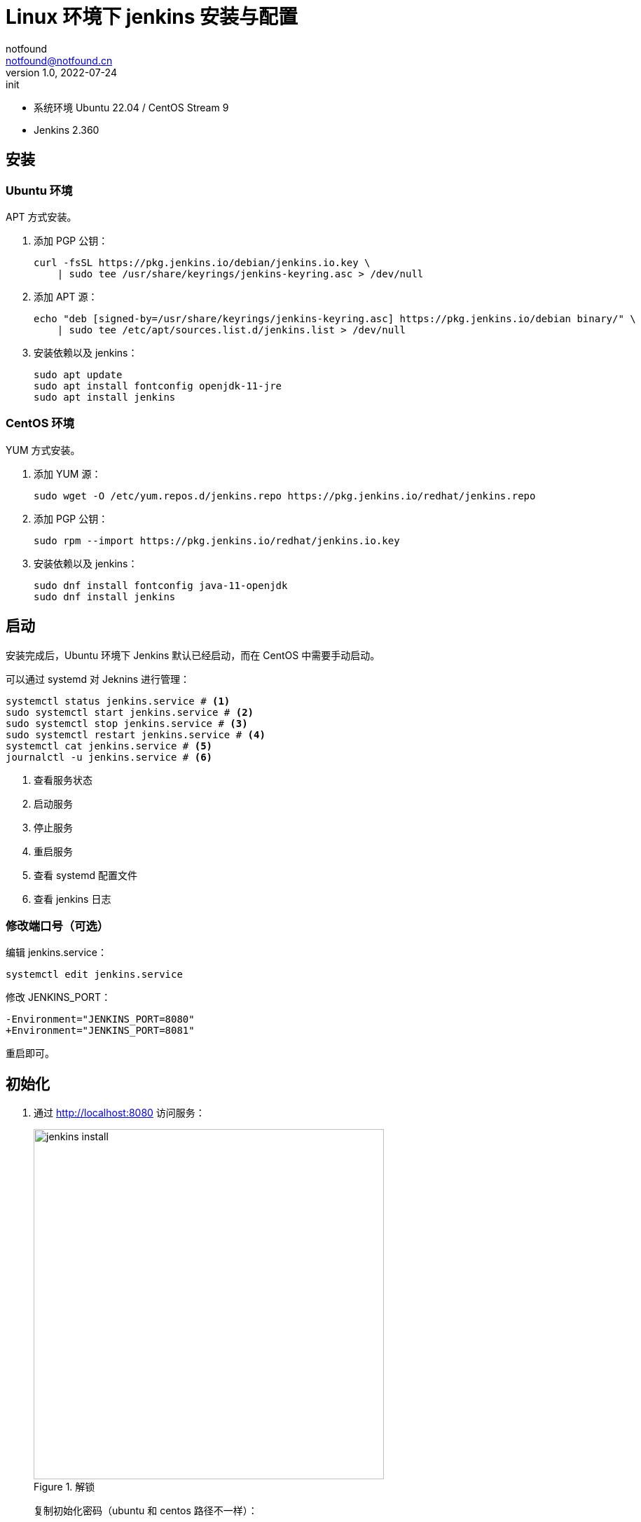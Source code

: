 =  Linux 环境下 jenkins 安装与配置
notfound <notfound@notfound.cn>
1.0, 2022-07-24: init
:sectanchors:

:page-slug: jenkins-install
:page-category: jenkins

* 系统环境 Ubuntu 22.04 / CentOS Stream 9
* Jenkins 2.360

## 安装

### Ubuntu 环境

APT 方式安装。

1. 添加 PGP 公钥：
+
[source,bash]
----
curl -fsSL https://pkg.jenkins.io/debian/jenkins.io.key \
    | sudo tee /usr/share/keyrings/jenkins-keyring.asc > /dev/null
----
+
2. 添加 APT 源：
+
[source,bash]
----
echo "deb [signed-by=/usr/share/keyrings/jenkins-keyring.asc] https://pkg.jenkins.io/debian binary/" \
    | sudo tee /etc/apt/sources.list.d/jenkins.list > /dev/null
----
+
3. 安装依赖以及 jenkins：
+
[source,bash]
----
sudo apt update
sudo apt install fontconfig openjdk-11-jre
sudo apt install jenkins
----

### CentOS 环境

YUM 方式安装。

1. 添加 YUM 源：
+
[source,bash]
----
sudo wget -O /etc/yum.repos.d/jenkins.repo https://pkg.jenkins.io/redhat/jenkins.repo
----
+
2. 添加 PGP 公钥：
+
[source,bash]
----
sudo rpm --import https://pkg.jenkins.io/redhat/jenkins.io.key
----
+
3. 安装依赖以及 jenkins：
+
[source,bash]
----
sudo dnf install fontconfig java-11-openjdk
sudo dnf install jenkins
----

== 启动
 
安装完成后，Ubuntu 环境下 Jenkins 默认已经启动，而在 CentOS 中需要手动启动。

可以通过 systemd 对 Jeknins 进行管理：

[source,bash]
----
systemctl status jenkins.service # <1>
sudo systemctl start jenkins.service # <2>
sudo systemctl stop jenkins.service # <3>
sudo systemctl restart jenkins.service # <4>
systemctl cat jenkins.service # <5>
journalctl -u jenkins.service # <6>
----
<1> 查看服务状态
<2> 启动服务
<3> 停止服务
<4> 重启服务
<5> 查看 systemd 配置文件
<6> 查看 jenkins 日志

=== 修改端口号（可选）

编辑 jenkins.service：

[source,bash]
----
systemctl edit jenkins.service
----

修改 JENKINS_PORT：

[source,diff]
----
-Environment="JENKINS_PORT=8080"
+Environment="JENKINS_PORT=8081"
----

重启即可。

== 初始化

1. 通过 http://localhost:8080 访问服务：
+
.解锁
image::/images/jenkins-install-01.png[jenkins install,500]
+
复制初始化密码（ubuntu 和 centos 路径不一样）：
+
[source,bash]
----
sudo cat /var/lib/jenkins/secrets/initialAdminPassword
----
+
2. 安装默认插件：
+
.插件
image::/images/jenkins-install-02.png[jenkins install,500]
+
3. 设置用户名和密码：
+
.用户
image::/images/jenkins-install-03.png[jenkins install,500]
+
4. 设置 URL（可选）：
+
.URL
image::/images/jenkins-install-04.png[jenkins install,500]
+
5. 设置完成，开始使用：
+
image::/images/jenkins-install-05.png[jenkins install,500]

== Nginx 安装与配置

通过 Nginx 反向代理到 Jenkins。

=== Ubuntu 环境

安装 Nginx

[source,bash]
----
sudo apt install nginx
----

安装完成后， nginx 自动启动。

=== CentOS 环境

安装 Nginx

[source,bash]
----
sudo dnf install nginx
sudo systemctl start nginx.service
----

安装完成后， nginx 需要手动启动。

=== 配置

添加配置文件 `/etc/nginx/conf.d/jenkins.conf`：

./etc/nginx/conf.d/jenkins.conf
[source,nginx]
----
upstream jenkins {
    keepalive 32;          # keepalive connections
    server 127.0.0.1:8080; # jenkins ip and port <1>
}

# Required for Jenkins websocket agents
map $http_upgrade $connection_upgrade {
    default upgrade;
    '' close;
}

server {
    listen          80;       # Listen on port 80 for IPv4 requests

    server_name     jenkins.notfound.cn;  # replace 'jenkins.notfound.cn' with your server domain name <2>

    # this is the jenkins web root directory
    # (mentioned in the output of "systemctl cat jenkins") <3>
    root            /var/cache/jenkins/war;

    access_log      /var/log/nginx/jenkins.access.log;
    error_log       /var/log/nginx/jenkins.error.log;

    # pass through headers from Jenkins that Nginx considers invalid
    ignore_invalid_headers off;

    location ~ "^/static/[0-9a-fA-F]{8}\/(.*)$" {
        # rewrite all static files into requests to the root
        # E.g /static/12345678/css/something.css will become /css/something.css
        rewrite "^/static/[0-9a-fA-F]{8}\/(.*)" /$1 last;
    }

    location /userContent {
        # have nginx handle all the static requests to userContent folder
        # note : This is the $JENKINS_HOME dir
        root /var/lib/jenkins/;
        if (!-f $request_filename){
          # this file does not exist, might be a directory or a /**view** url
          rewrite (.*) /$1 last;
          break;
        }
        sendfile on;
    }

    location / {
        sendfile off;
        proxy_pass         http://jenkins; # <4>
        proxy_redirect     default;
        proxy_http_version 1.1;

        # Required for Jenkins websocket agents
        proxy_set_header   Connection        $connection_upgrade;
        proxy_set_header   Upgrade           $http_upgrade;

        proxy_set_header   Host              $host;
        proxy_set_header   X-Real-IP         $remote_addr;
        proxy_set_header   X-Forwarded-For   $proxy_add_x_forwarded_for;
        proxy_set_header   X-Forwarded-Proto $scheme;
        proxy_max_temp_file_size 0;

        #this is the maximum upload size
        client_max_body_size       10m;
        client_body_buffer_size    128k;

        proxy_connect_timeout      90;
        proxy_send_timeout         90;
        proxy_read_timeout         90;
        proxy_buffering            off;
        proxy_request_buffering    off; # Required for HTTP CLI commands
        proxy_set_header Connection ""; # Clear for keepalive
    }
}
----
<1> Jenkins IP 和端口
<2> 域名
<3> 通过 jenkins.service 获取，其中 `%C` 为系统缓存根目录 `/var/cache`，所以完整路径为 `/var/cache/jenkins/war` ：
+
[source,bash]
----
systemctl cat jenkins | grep "JENKINS_WEBROOT"
# # $JENKINS_WEBROOT.
# Environment="JENKINS_WEBROOT=%C/jenkins/war"
----
<4> 设置反向代理

路径 `/var/cache/jenkins/war` 的用户和组都为 `jenkins`，Nginx 进程无权限访问，需要将 Nginx 用户 `wwww-data` (Ubuntu) 或 `nginx` (centos) 添加到 jenkins 组：

[source,bash]
----
# Ubuntu 环境
sudo usermod -aG jenkins www-data
# CentOS 环境
sudo usermod -aG jenkins nginx
----


[source,bash]
----
----

重启 Nginx 即可：

[source,bash]
----
sudo nginx -t # 测试 Nginx 配置
sudo systemctl restart nginx.service
----

== 参考

* https://pkg.jenkins.io/debian/
* https://pkg.jenkins.io/redhat/
* https://www.jenkins.io/doc/book/installing/linux/#debianubuntu
* https://www.jenkins.io/doc/book/system-administration/reverse-proxy-configuration-nginx/
* https://www.jenkins.io/doc/book/system-administration/reverse-proxy-configuration-troubleshooting/
* https://www.freedesktop.org/software/systemd/man/systemd.unit.html#Specifiers
